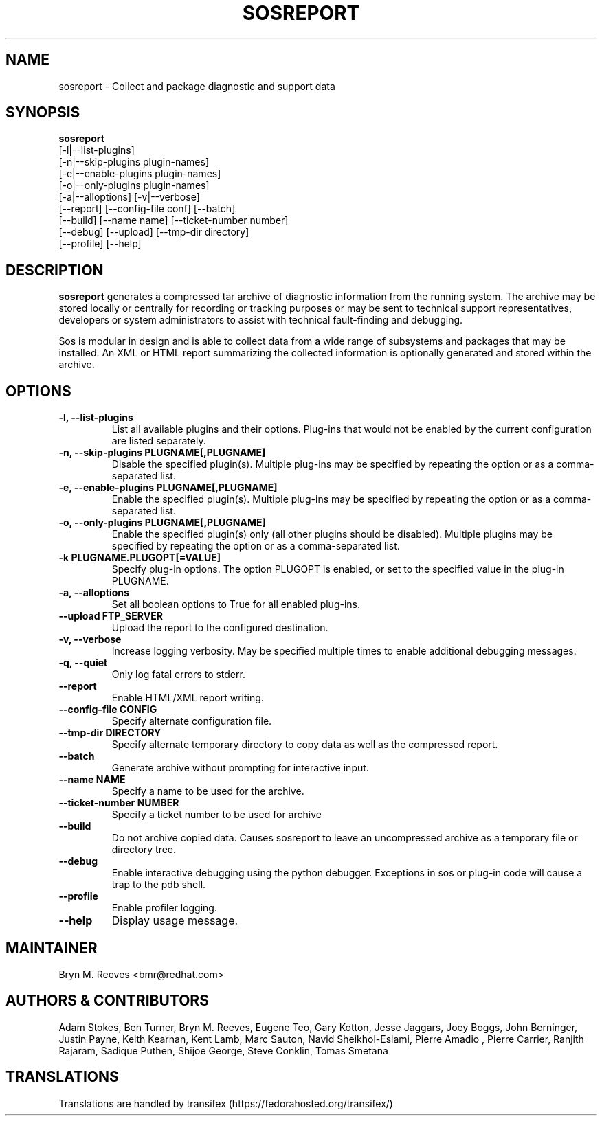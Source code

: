 .TH SOSREPORT 1 "Tue Apr 08 2010"
.SH NAME
sosreport \- Collect and package diagnostic and support data
.SH SYNOPSIS
.B sosreport
          [-l|--list-plugins]\fR
          [-n|--skip-plugins plugin-names]\fR
          [-e|--enable-plugins plugin-names]\fR
          [-o|--only-plugins plugin-names]\fR
          [-a|--alloptions] [-v|--verbose]\fR
          [--report] [--config-file conf] [--batch]\fR
          [--build] [--name name] [--ticket-number number]
          [--debug] [--upload] [--tmp-dir directory]\fR
          [--profile] [--help]\fR
.SH DESCRIPTION
\fBsosreport\fR generates a compressed tar archive of diagnostic
information from the running system. The archive may be stored
locally or centrally for recording or tracking purposes or may
be sent to technical support representatives, developers or
system administrators to assist with technical fault-finding and
debugging.
.LP
Sos is modular in design and is able to collect data from a wide
range of subsystems and packages that may be installed. An
XML or HTML report summarizing the collected information is
optionally generated and stored within the archive.
.SH OPTIONS
.TP
.B \-l, \--list-plugins
List all available plugins and their options. Plug-ins that would
not be enabled by the current configuration are listed separately.
.TP
.B \-n, --skip-plugins PLUGNAME[,PLUGNAME]
Disable the specified plugin(s). Multiple plug-ins may be specified
by repeating the option or as a comma-separated list.
.TP
.B \-e, --enable-plugins PLUGNAME[,PLUGNAME]
Enable the specified plugin(s). Multiple plug-ins may be specified
by repeating the option or as a comma-separated list.
.TP
.B \-o, --only-plugins PLUGNAME[,PLUGNAME]
Enable the specified plugin(s) only (all other plugins should be
disabled). Multiple plugins may be specified by repeating the option
or as a comma-separated list.
.TP
.B \-k PLUGNAME.PLUGOPT[=VALUE]
Specify plug-in options. The option PLUGOPT is enabled, or set to the
specified value in the plug-in PLUGNAME.
.TP
.B \-a, \--alloptions
Set all boolean options to True for all enabled plug-ins.
.TP
.B \--upload FTP_SERVER
Upload the report to the configured destination.
.TP
.B \-v, \--verbose
Increase logging verbosity. May be specified multiple times to enable
additional debugging messages.
.TP
.B \-q, \--quiet
Only log fatal errors to stderr.
.TP
.B \--report
Enable HTML/XML report writing.
.TP
.B \--config-file CONFIG
Specify alternate configuration file.
.TP
.B \--tmp-dir DIRECTORY
Specify alternate temporary directory to copy data as well as the
compressed report.
.TP
.B \--batch
Generate archive without prompting for interactive input.
.TP
.B \--name NAME
Specify a name to be used for the archive.
.TP
.B \--ticket-number NUMBER
Specify a ticket number to be used for archive
.TP
.B \--build
Do not archive copied data. Causes sosreport to leave an uncompressed
archive as a temporary file or directory tree.
.TP
.B \--debug
Enable interactive debugging using the python debugger. Exceptions in
sos or plug-in code will cause a trap to the pdb shell.
.TP
.B \--profile
Enable profiler logging.
.TP
.B \--help
Display usage message.
.SH MAINTAINER
.nf
Bryn M. Reeves <bmr@redhat.com>
.fi
.SH AUTHORS & CONTRIBUTORS

Adam Stokes,
Ben Turner,
Bryn M. Reeves,
Eugene Teo,
Gary Kotton,
Jesse Jaggars,
Joey Boggs,
John Berninger,
Justin Payne,
Keith Kearnan,
Kent Lamb,
Marc Sauton,
Navid Sheikhol-Eslami,
Pierre Amadio ,
Pierre Carrier,
Ranjith Rajaram,
Sadique Puthen,
Shijoe George,
Steve Conklin,
Tomas Smetana
.nf
.SH TRANSLATIONS
.nf
Translations are handled by transifex (https://fedorahosted.org/transifex/)
.fi
.fi
